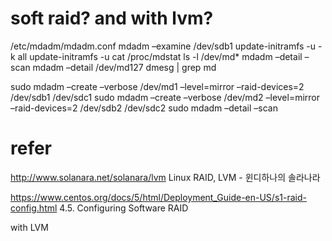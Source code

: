 * soft raid? and with lvm?

/etc/mdadm/mdadm.conf
mdadm --examine /dev/sdb1
update-initramfs -u -k all
update-initramfs -u
cat /proc/mdstat
ls -l /dev/md*
mdadm --detail --scan
mdadm --detail /dev/md127
dmesg | grep md

sudo mdadm --create --verbose /dev/md1 --level=mirror --raid-devices=2 /dev/sdb1 /dev/sdc1
sudo mdadm --create --verbose /dev/md2 --level=mirror --raid-devices=2 /dev/sdb2 /dev/sdc2
sudo mdadm --detail --scan

* refer

http://www.solanara.net/solanara/lvm
Linux RAID, LVM - 윈디하나의 솔라나라

https://www.centos.org/docs/5/html/Deployment_Guide-en-US/s1-raid-config.html
4.5. Configuring Software RAID

with LVM
